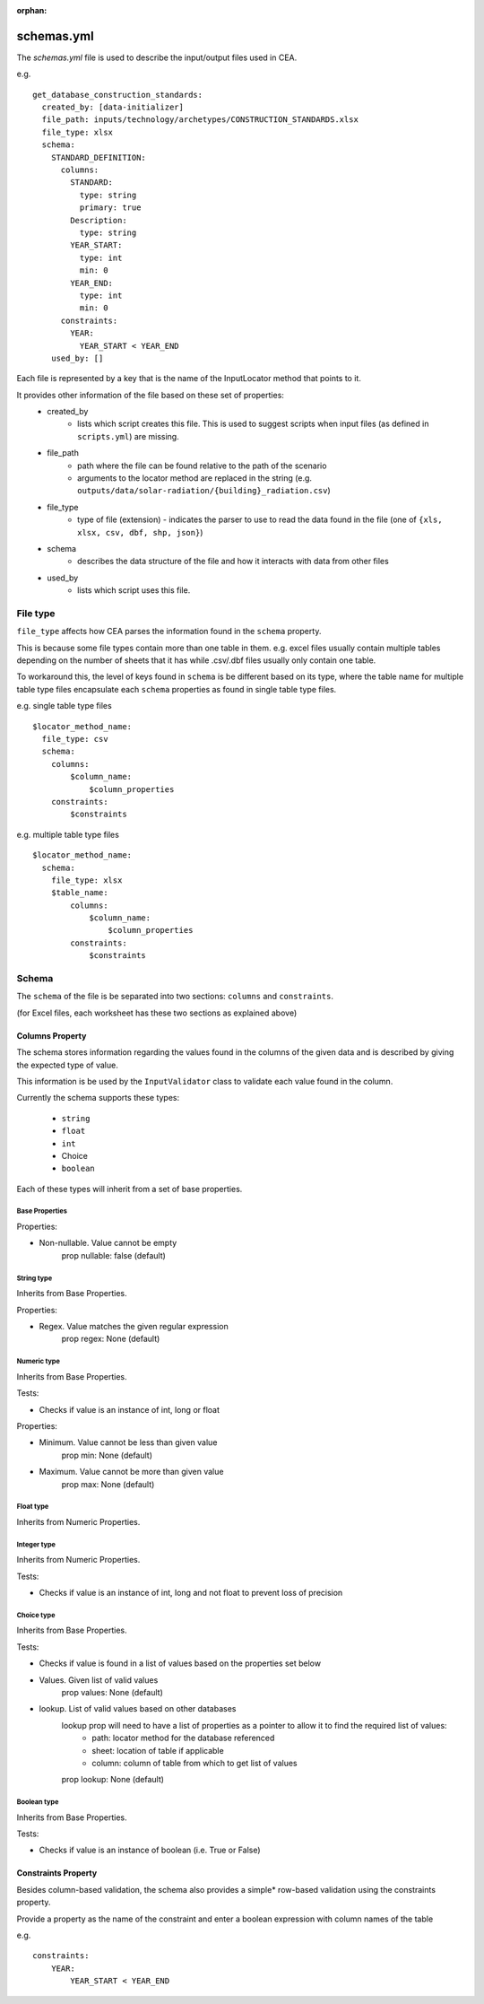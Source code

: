 :orphan:

schemas.yml
###########
The `schemas.yml` file is used to describe the input/output files used in CEA.

e.g.
::

    get_database_construction_standards:
      created_by: [data-initializer]
      file_path: inputs/technology/archetypes/CONSTRUCTION_STANDARDS.xlsx
      file_type: xlsx
      schema:
        STANDARD_DEFINITION:
          columns:
            STANDARD:
              type: string
              primary: true
            Description:
              type: string
            YEAR_START:
              type: int
              min: 0
            YEAR_END:
              type: int
              min: 0
          constraints:
            YEAR:
              YEAR_START < YEAR_END
        used_by: []

Each file is represented by a key that is the name of the InputLocator method that points to it.

It provides other information of the file based on these set of properties:
    - created_by
        - lists which script creates this file. This is used to suggest scripts when input files
          (as defined in ``scripts.yml``) are missing.
    - file_path
        - path where the file can be found relative to the path of the scenario
        - arguments to the locator method are replaced in the string
          (e.g. ``outputs/data/solar-radiation/{building}_radiation.csv``)
    - file_type
        - type of file (extension) - indicates the parser to use to read the data found in the file
          (one of ``{xls, xlsx, csv, dbf, shp, json}``)
    - schema
        - describes the data structure of the file and how it interacts with data from other files
    - used_by
        - lists which script uses this file.

File type
+++++++++

``file_type`` affects how CEA parses the information found in the ``schema`` property.

This is because some file types contain more than one table in them.
e.g. excel files usually contain multiple tables depending on the number of sheets that it has
while .csv/.dbf files usually only contain one table.

To workaround this, the level of keys found in ``schema`` is be different based on its type,
where the table name for multiple table type files encapsulate each ``schema`` properties
as found in single table type files.

e.g. single table type files
::


    $locator_method_name:
      file_type: csv
      schema:
        columns:
            $column_name:
                $column_properties
        constraints:
            $constraints


e.g. multiple table type files
::


    $locator_method_name:
      schema:
        file_type: xlsx
        $table_name:
            columns:
                $column_name:
                    $column_properties
            constraints:
                $constraints


Schema
++++++

The ``schema`` of the file is be separated into two sections: ``columns`` and ``constraints``.

(for Excel files, each worksheet has these two sections as explained above)

Columns Property
================

The schema stores information regarding the values found in the columns of the given data and is described by giving
the expected type of value.

This information is be used by the ``InputValidator`` class to validate each value found in the column.

Currently the schema supports these types:

    - ``string``
    - ``float``
    - ``int``
    - Choice
    - ``boolean``

Each of these types will inherit from a set of base properties.

Base Properties
---------------

Properties:

- Non-nullable. Value cannot be empty
    prop nullable: false (default)

String type
------------

Inherits from Base Properties.

Properties:

- Regex. Value matches the given regular expression
    prop regex: None (default)

Numeric type
------------

Inherits from Base Properties.

Tests:

- Checks if value is an instance of int, long or float

Properties:

- Minimum. Value cannot be less than given value
    prop min: None (default)

- Maximum. Value cannot be more than given value
    prop max: None (default)

Float type
------------

Inherits from Numeric Properties.

Integer type
------------

Inherits from Numeric Properties.

Tests:

- Checks if value is an instance of int, long and not float to prevent loss of precision

Choice type
------------

Inherits from Base Properties.

Tests:

- Checks if value is found in a list of values based on the properties set below

- Values. Given list of valid values
    prop values: None (default)

- lookup. List of valid values based on other databases
    lookup prop will need to have a list of properties as a pointer to allow it to find the required list of values:
        - path: locator method for the database referenced
        - sheet: location of table if applicable
        - column: column of table from which to get list of values

    prop lookup: None (default)

Boolean type
------------

Inherits from Base Properties.


Tests:

- Checks if value is an instance of boolean (i.e. True or False)

Constraints Property
====================
Besides column-based validation, the schema also provides a simple* row-based validation using the constraints property.

Provide a property as the name of the constraint and enter a boolean expression with column names of the table

e.g.
::

    constraints:
        YEAR:
            YEAR_START < YEAR_END
